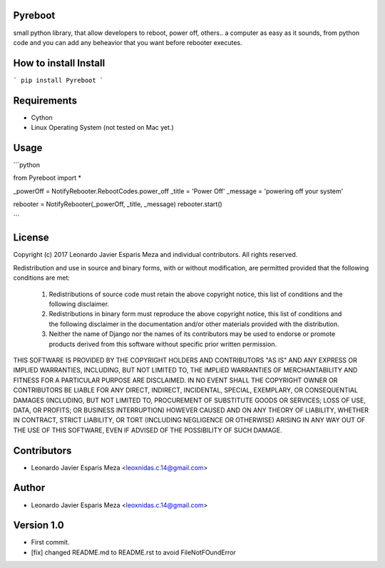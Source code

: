 Pyreboot
--------

small python library, that allow developers to reboot, power off, others..  a computer
as easy as it sounds, from python code and you can add any beheavior that you
want before rebooter executes.


How to install Install
----------------------
```
pip install Pyreboot
```

Requirements
------------
* Cython
* Linux Operating System (not tested on Mac yet.)


Usage
-----

```python

from Pyreboot import *


_powerOff = NotifyRebooter.RebootCodes.power_off
_title = 'Power Off'
_message = 'powering off your system'

rebooter = NotifyRebooter(_powerOff, _title, _message)
rebooter.start()

```


License
-------
Copyright (c) 2017 Leonardo Javier Esparis Meza and individual contributors. All rights reserved.

Redistribution and use in source and binary forms, with or without modification, are permitted provided that the following conditions are met:

   1. Redistributions of source code must retain the above copyright notice, this list of conditions and the following disclaimer.

   2. Redistributions in binary form must reproduce the above copyright notice, this list of conditions and the following disclaimer in the documentation and/or other materials provided with the distribution.

   3. Neither the name of Django nor the names of its contributors may be used to endorse or promote products derived from this software without specific prior written permission.

THIS SOFTWARE IS PROVIDED BY THE COPYRIGHT HOLDERS AND CONTRIBUTORS "AS IS" AND ANY EXPRESS OR IMPLIED WARRANTIES, INCLUDING, BUT NOT LIMITED TO, THE IMPLIED WARRANTIES OF MERCHANTABILITY AND FITNESS FOR A PARTICULAR PURPOSE ARE DISCLAIMED. IN NO EVENT SHALL THE COPYRIGHT OWNER OR CONTRIBUTORS BE LIABLE FOR ANY DIRECT, INDIRECT, INCIDENTAL, SPECIAL, EXEMPLARY, OR CONSEQUENTIAL DAMAGES (INCLUDING, BUT NOT LIMITED TO, PROCUREMENT OF SUBSTITUTE GOODS OR SERVICES; LOSS OF USE, DATA, OR PROFITS; OR BUSINESS INTERRUPTION) HOWEVER CAUSED AND ON ANY THEORY OF LIABILITY, WHETHER IN CONTRACT, STRICT LIABILITY, OR TORT (INCLUDING NEGLIGENCE OR OTHERWISE) ARISING IN ANY WAY OUT OF THE USE OF THIS SOFTWARE, EVEN IF ADVISED OF THE POSSIBILITY OF SUCH DAMAGE.


Contributors
------------
* Leonardo Javier Esparis Meza <leoxnidas.c.14@gmail.com>


Author
-----
* Leonardo Javier Esparis Meza <leoxnidas.c.14@gmail.com>


Version 1.0
-----------
* First commit.
* [fix] changed README.md to README.rst to avoid FileNotFOundError


